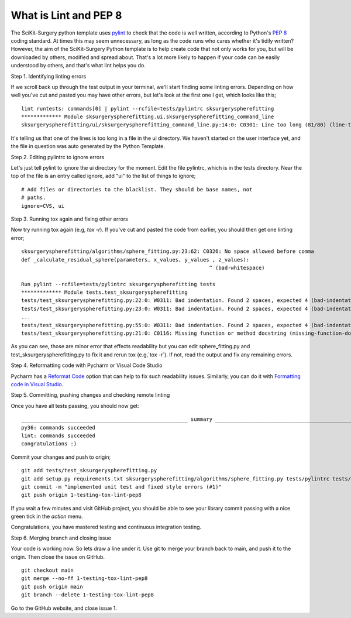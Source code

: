 .. highlight:: shell

.. _Linting:

===============================================
What is Lint and PEP 8
===============================================
The SciKit-Surgery python template uses `pylint`_ to check that the code is well written, according to Python's `PEP 8`_ 
coding standard. At times this may seem unnecessary, as long as the code runs who cares whether it's 
tidily written? However, the aim of the SciKit-Surgery Python template is to help create code that not only works for 
you, but will be downloaded by others, modified and spread about. That's a lot more likely to happen if your code
can be easily understood by others, and that's what lint helps you do. 

Step 1. Identifying linting errors

If we scroll back up through the test output in your terminal, we'll start finding some linting errors. Depending on
how well you've cut and pasted you may have other errors, but let's look at the first one I get, which
looks like this;
::

   lint runtests: commands[0] | pylint --rcfile=tests/pylintrc sksurgeryspherefitting
   ************* Module sksurgeryspherefitting.ui.sksurgeryspherefitting_command_line
   sksurgeryspherefitting/ui/sksurgeryspherefitting_command_line.py:14:0: C0301: Line too long (81/80) (line-too-long)

It's telling us that one of the lines is too long in a file in the ui directory. We haven't started on the user 
interface yet, and the file in question was auto generated by the Python Template.

Step 2. Editing pylintrc to ignore errors

Let's just tell pylint to ignore the ui directory for the moment. 
Edit the file pylintrc, which is in the tests directory. Near the top of the file is an entry called 
ignore, add "ui" to the list of things to ignore;
::

   # Add files or directories to the blacklist. They should be base names, not
   # paths.
   ignore=CVS, ui

Step 3. Running tox again and fixing other errors

Now try running tox again (e.g, `tox -r`). If you've cut and pasted the code from earlier, you should then get
one linting error;
::

   sksurgeryspherefitting/algorithms/sphere_fitting.py:23:62: C0326: No space allowed before comma
   def _calculate_residual_sphere(parameters, x_values, y_values , z_values):
                                                                ^ (bad-whitespace)

   Run pylint --rcfile=tests/pylintrc sksurgeryspherefitting tests
   ************* Module tests.test_sksurgeryspherefitting
   tests/test_sksurgeryspherefitting.py:22:0: W0311: Bad indentation. Found 2 spaces, expected 4 (bad-indentation)
   tests/test_sksurgeryspherefitting.py:23:0: W0311: Bad indentation. Found 2 spaces, expected 4 (bad-indentation)
   ...
   tests/test_sksurgeryspherefitting.py:55:0: W0311: Bad indentation. Found 2 spaces, expected 4 (bad-indentation)
   tests/test_sksurgeryspherefitting.py:21:0: C0116: Missing function or method docstring (missing-function-docstring)


As you can see, those are minor error that effects readability but you can edit sphere_fitting.py and test_sksurgeryspherefitting.py
to fix it and rerun tox (e.g,`tox -r`). If not, read the output and fix any remaining errors.

Step 4. Reformatting code with Pycharm or Visual Code Studio

Pycharm has a `Reformat Code`_ option that can help to fix such readability issues.
Similarly, you can do it with `Formatting code in Visual Studio`_.

Step 5. Committing, pushing changes and checking remote linting

Once you have all tests passing, you should now get:
::

   ______________________________________________________ summary ______________________________________________________
   py36: commands succeeded
   lint: commands succeeded
   congratulations :)

Commit your changes and push to origin;
::

   git add tests/test_sksurgeryspherefitting.py
   git add setup.py requirements.txt sksurgeryspherefitting/algorithms/sphere_fitting.py tests/pylintrc tests/test_sksurgeryspherefitting.py
   git commit -m "implemented unit test and fixed style errors (#1)"
   git push origin 1-testing-tox-lint-pep8

If you wait a few minutes and visit GitHub project, you should be able to see your library commit passing
with a nice green tick in the `action` menu.

Congratulations, you have mastered testing and continuous integration testing.

.. image:: passing_github.png
   :height: 400px
   :alt: Your commit passing on GitHub
   :align: center

Step 6. Merging branch and closing issue

Your code is working now. So lets draw a line under it. Use git to merge your branch back to main,
and push it to the origin. Then close the issue on GitHub.
::

   git checkout main
   git merge --no-ff 1-testing-tox-lint-pep8
   git push origin main
   git branch --delete 1-testing-tox-lint-pep8

Go to the GitHub website, and close issue 1.

.. _`PEP 8`: https://www.python.org/dev/peps/pep-0008/
.. _`pylint`: https://www.pylint.org/
.. _`Reformat Code`: https://www.jetbrains.com/help/pycharm/reformat-and-rearrange-code.html
.. _`Formatting code in Visual Studio`: https://code.visualstudio.com/docs/python/editing#_formatting